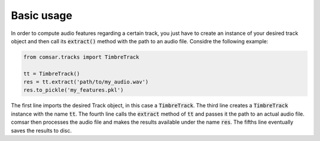 Basic usage
----------------------------------------
In order to compute audio features regarding a certain track, you just have to
create an instance of your desired track object and then call its
:code:`extract()` method with the path to an audio file. Considre the following
example:

.. code-block:: python

   from comsar.tracks import TimbreTrack

   tt = TimbreTrack()
   res = tt.extract('path/to/my_audio.wav')
   res.to_pickle('my_features.pkl')

The first line imports the desired Track object, in this case a
:code:`TimbreTrack`. The third line creates a :code:`TimbreTrack` instance
with the name :code:`tt`. The fourth line calls the :code:`extract` method of
:code:`tt` and passes it the path to an actual audio file. comsar then
processes the audio file and makes the results available under the name
:code:`res`. The fifths line eventually saves the results to disc.
